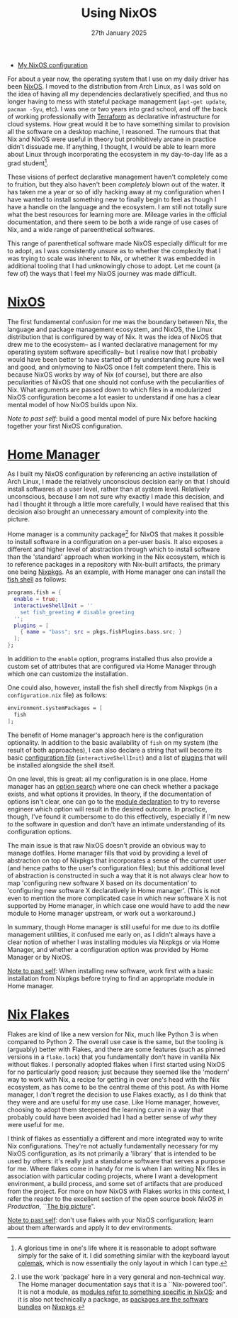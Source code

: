 #+title: Using NixOS
#+date: 27th January 2025

- [[https://github.com/breezykermo/nixos][My NixOS configuration]] 

For about a year now, the operating system that I use on my daily driver has been [[https://www.reddit.com/r/linux4noobs/comments/1cktkfc/can_someone_explain_nixos_to_me/][NixOS]].
I moved to the distribution from Arch Linux, as I was sold on the idea of having all my dependencies declaratively specified, and thus no longer having to mess with stateful package management (~apt-get update~, ~pacman -Syu~, etc).
I was one or two years into grad school, and off the back of working professionally with [[https://www.terraform.io/][Terraform]] as declarative infrastructure for cloud systems.
How great would it be to have something similar to provision all the software on a desktop machine, I reasoned.
The rumours that that Nix and NixOS were useful in theory but prohibitively arcane in practice didn't dissuade me.
If anything, I thought, I would be able to learn more about Linux through incorporating the ecosystem in my day-to-day life as a grad student[fn:1].

These visions of perfect declarative management haven't completely come to fruition, but they also haven't been /completely/ blown out of the water.
It has taken me a year or so of idly hacking away at my configuration when I have wanted to install something new to finally begin to feel as though I have a handle on the language and the ecosystem.
I am still not totally sure what the best resources for learning more are.
Mileage varies in the official documentation, and there seem to be both a wide range of use cases of Nix, and a wide range of pareenthetical softwares.

This range of parenthetical software made NixOS especially difficult for me to adopt, as I was consistently unsure as to whether the complexity that I was trying to scale was inherent to Nix, or whether it was embedded in additional tooling that I had unknowingly chose to adopt. 
Let me count (a few of) the ways that I feel my NixOS journey was made difficult.

* [[https://nixos.org/manual/nixos/stable/#sec-installation][NixOS]]
The first fundamental confusion for me was the boundary between Nix, the language and package management ecosystem, and NixOS, the Linux distribution that is configured by way of Nix.
It was the idea of NixOS that drew me to the ecosystem-- as I wanted declarative management for my operating system software specifically-- but I realise now that I probably would have been better to have started off by understanding pure Nix well and good, and onlymoving to NixOS once I felt competent there. 
This is because NixOS works by way of Nix (of course), but there are also peculiarities of NixOS that one should not confuse with the peculiarities of Nix.
What arguments are passed down to which files in a modularized NixOS configuration become a lot easier to understand if one has a clear mental model of how NixOS builds upon Nix.

/Note to past self/: build a good mental model of pure Nix before hacking together your first NixOS configuration.

* [[https://nix-community.github.io/home-manager/index.xhtml#ch-introduction][Home Manager]]
As I built my NixOS configuration by referencing an active installation of Arch Linux, I made the relatively unconscious decision early on that I should install softwares at a user level, rather than at system level.
Relatively unconscious, because I am not sure why exactly I made this decision, and had I thought it through a little more carefully, I would have realised that this decision also brought an unnecessary amount of complexity into the picture.

Home manager is a community package[fn:2] for NixOS that makes it possible to install software in a configuration on a per-user basis.
It also exposes a different and higher level of abstraction through which to install software than the 'standard' approach when working in the Nix ecosystem, which is to reference packages in a repository with Nix-built artifacts, the primary one being [[https://search.nixos.org/packages][Nixpkgs]].
As an example, with Home manager one can install the [[https://fishshell.com/][fish shell]] as follows:

#+begin_src nix
programs.fish = {
  enable = true;
  interactiveShellInit = ''
    set fish_greeting # disable greeting
  '';
  plugins = [
    { name = "bass"; src = pkgs.fishPlugins.bass.src; }
  ];
};
#+end_src

In addition to the ~enable~ option, programs installed thus also provide a custom set of attributes that are configured via Home Manager through which one can customize the installation.

One could also, however, install the fish shell directly from Nixpkgs (in a ~configuration.nix~ file) as follows:
#+begin_src nix
environment.systemPackages = [
  fish
];
#+end_src

The benefit of Home manager's approach here is the configuration optionality.
In addition to the basic availability of ~fish~ on my system (the result of both approaches), I can also declare a string that will become its basic [[https://fishshell.com/docs/current/language.html#configuration-files][configuration file]] (~interactiveShellInit~) and a list of [[https://arnesonium.com/2022/09/some-great-fish-shell-plugins/][plugins]] that will be installed alongside the shell itself.

On one level, this is great: all my configuration is in one place.
Home manager has an [[https://home-manager-options.extranix.com/?query=fish&release=release-24.05][option search]] where one can check whether a package exists, and what options it provides.
In theory, if the documentation of options isn't clear, one can go to the [[https://github.com/nix-community/home-manager/blob/release-24.05/modules/programs/fish.nix][module declaration]] to try to reverse engineer which option will result in the desired outcome. 
In practice, though, I've found it cumbersome to do this effectively, especially if I'm new to the software in question and don't have an intimate understanding of its configuration options.

The main issue is that raw NixOS doesn't provide an obvious way to manage dotfiles.
Home manager fills that void by providing a level of abstraction on top of Nixpkgs that incorporates a sense of the current user (and hence paths to the user's configuration files); but this additional level of abstraction is constructed in such a way that it is not always clear how to map 'configuring new software X based on its documentation' to 'configuring new software X declaratively in Home manager'.
(This is not even to mention the more complicated case in which new software X is not supported by Home manager, in which case one would have to add the new module to Home manager upstream, or work out a workaround.)

In summary, though Home manager is still useful for me due to its dotfile management utilities, it confused me early on, as I didn't always have a clear notion of whether I was installing modules via Nixpkgs or via Home Manager, and whether a configuration option was provided by Home Manager or by NixOS.

_Note to past self_: When installing new software, work first with a basic installation from Nixpkgs before trying to find an appropriate module in Home manager.

* [[https://nixos.wiki/wiki/flakes][Nix Flakes]]
Flakes are kind of like a new version for Nix, much like Python 3 is when compared to Python 2. 
The overall use case is the same, but the tooling is (arguably) better with Flakes, and there are some features (such as pinned versions in a ~flake.lock~) that you fundamentally don't have in vanilla Nix without flakes.
I personally adopted flakes when I first started using NixOS for no particularly good reason; just because they seemed like the 'modern' way to work with Nix, a recipe for getting in over one's head with the Nix ecosystem, as has come to be the central theme of this post.
As with Home manager, I don't regret the decision to use Flakes exactly, as I do think that they were and are useful for my use case.
Like Home manager, however, choosing to adopt them steepened the learning curve in a way that probably could have been avoided had I had a better sense of /why/ they were useful for me.

I think of flakes as essentially a different and more integrated way to write Nix configurations. 
They're not actually fundamentally necessary for my NixOS configuration, as its not primarily a 'library' that is intended to be used by others: it's really just a standalone software that serves a purpose for me. 
Where flakes come in handy for me is when I am writing Nix files in association with particular coding projects, where I want a development environment, a build process, and some set of artifacts that are produced from the project.
For more on how NixOS with Flakes works in this context, I refer the reader to the excellent section of the open source book /NixOS in Production/, ``[[https://github.com/Gabriella439/nixos-in-production/blob/main/manuscript/BigPicture.md][The big picture]]".

_Note to past self_: don't use flakes with your NixOS configuration; learn about them afterwards and apply it to dev environments. 


[fn:1] A glorious time in one's life where it is reasonable to adopt software simply for the sake of it. I did something similar with the keyboard layout [[https://colemak.com/][colemak]], which is now essentially the only layout in which I can type.
[fn:2] I use the work 'package' here in a very general and non-technical way. The Home manager documentation says that it is a ``Nix-powered tool". It is not a module, as [[https://nixos.wiki/wiki/NixOS_modules][modules refer to something specific in NixOS]]; and it is also not technically a package, as [[https://search.nixos.org/packages][packages are the software bundles]] on [[https://nixos.wiki/wiki/Nixpkgs][Nixpkgs]].
